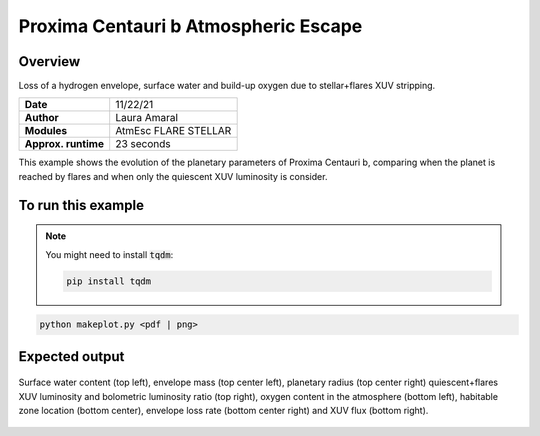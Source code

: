 Proxima Centauri b Atmospheric Escape
============================

Overview
--------

Loss of a hydrogen envelope, surface water and build-up oxygen due to stellar+flares XUV stripping.

===================   ============
**Date**              11/22/21
**Author**            Laura Amaral
**Modules**           AtmEsc
                      FLARE
                      STELLAR
**Approx. runtime**   23 seconds
===================   ============

This example shows the evolution of the planetary parameters of Proxima Centauri b, comparing when the planet is
reached by flares and when only the quiescent XUV luminosity is consider.


To run this example
-------------------

.. note::

    You might need to install :code:`tqdm`:

    .. code-block:: bash

        pip install tqdm


.. code-block:: bash

    python makeplot.py <pdf | png>


Expected output
---------------

.. figure:: AtmEscFlareProxCen.png
   :width: 3600px
   :align: center

   Surface water content (top left),  envelope mass (top center left),
   planetary radius (top center right) quiescent+flares XUV luminosity
   and bolometric luminosity ratio (top right), oxygen content in the
   atmosphere (bottom left), habitable zone location (bottom center),
   envelope loss rate (bottom center right) and XUV flux (bottom right).
